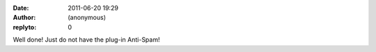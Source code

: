 :date: 2011-06-20 19:29
:author: (anonymous)
:replyto: 0

Well done! Just do not have the plug-in Anti-Spam!
